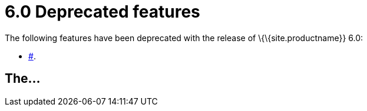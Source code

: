 = 6.0 Deprecated features

:title_nav: Deprecated features

:description: Features deprecated in TinyMCE 6.0
:keywords: releasenotes deprecations deprecated deprecate remove removed

The following features have been deprecated with the release of \{\{site.productname}} 6.0:

* link:#[].

[[the]]
== The...
